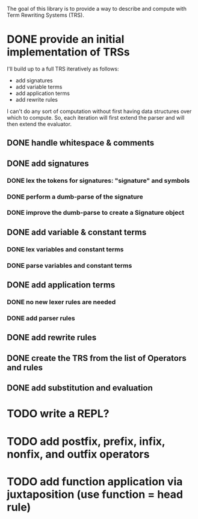 The goal of this library is to provide a way to describe and compute with Term Rewriting Systems (TRS).
* DONE provide an initial implementation of TRSs
:LOGBOOK:
- State "DONE"       from "DOING"      [2017-04-12 Wed 10:53]
- Note taken on [2017-04-10 Mon 09:19] \\
  I took a bit more time to look at [[https://github.com/mathics/Mathics/][Mathics]] this morning. It is an attempt to implement the [[http://www.wolfram.com/language/][Wolfram Language]] in Python. At the core of it is an already established syntax for writing TRSs. It's got significantly more developmental momentum than anything I might try to build for now. The two questions I need to answer, though, are what work would I need to do if I adopted Mathics, and what would I need to do if I built everything myself?
  
  If I adopt Mathics:
  1. I need to figure out how to strip its power down. That is, I don't think I would initially want the full power of strings and numbers. I would just want the symbols. This would probably be pretty tricky, as the language is built around the availability of both strings and numbers.
  2. I need to figure out how to represent Mathics statements as a TRS, as a collection of rules and symbols. This is probably being done somewhere in the system as the environment is formed and updated, but I'd need to find a way to get access to that environment.
  3. I already have a great deal of the primitive knowledge I might want, though it may not be implemented in the way I might want it implemented
  
  
  If I build everything myself:
  1. I need to implement unification
  2. I need to implement substitution
  3. I need to decide on the syntax I'll use
  4. I have more control
  5. I need to implement all the background kowledge I want to use
- State "DOING"      from "TODO"       [2017-04-10 Mon 09:19]
:END:
I'll build up to a full TRS iteratively as follows:
- add signatures
- add variable terms
- add application terms
- add rewrite rules

I can't do any sort of computation without first having data structures over which to compute. So, each iteration will first extend the parser and will then extend the evaluator.

** DONE handle whitespace & comments
:LOGBOOK:
- State "DONE"       from "DOING"      [2017-04-06 Thu 14:04] \\
  I'm getting my feet wet and figuring out how to do this sort of work in Python, so this was a good place to start.
- State "DOING"      from "TODO"       [2017-04-06 Thu 13:30] \\
  I'll just do this first to get the basic structure set
:END:
** DONE add signatures
:LOGBOOK:
- State "DONE"       from "DOING"      [2017-04-07 Fri 11:44]
- State "DOING"      from "TODO"       [2017-04-07 Fri 09:37]
:END:
*** DONE lex the tokens for signatures: "signature" and symbols
:LOGBOOK:
- State "DONE"       from "TODO"       [2017-04-07 Fri 09:39] \\
  This was simple to achieve, and something I did yesterday.
:END:
*** DONE perform a dumb-parse of the signature
:LOGBOOK:
- Note taken on [2017-04-07 Fri 09:52] \\
  Also, I just realized that while long-term, I'd like to be able to pick apart operators and variables syntactically, we can't do that yet because we can't represent terms. But, we can also get rid of the "signature" keyword. We can instead focus on just picking out individual symbols and adding them to the signature. This will require, however, that I figure out how to separate operators from variables syntactically. I can do that in one of two ways. I can introduce a keyword like "signature", which I would prefer not to do, as it requires the clunky idiom of declaring a symbol before using it. This may be premature optimization, though, so let's stick with the simple thing of just declaring operators explicitly.
- State "DONE"       from "TODO"       [2017-04-07 Fri 09:39] \\
  This was also simple to achieve. I'm now able to collect something that looks like the following:
  
  [('signature', ['<sym1>', '<sym2>',..., '<symN>'])]
  
  This is nice; it allows me to create the signature across multiple lines. That is, I could create something like the following:
  
  [('signature', ['<sym1>', '<sym2>',..., '<symM>']),
   ('signature', ['<symM+1>', '<symM+2>',..., '<symM+N>'])]
  
  What I ultimately want to produce, however, isn't a list of multiple signatures, but a single TRS. So, I need to find a way to insert take the knowledge, as I collect it, and transform it into a TRS. Right now, my TRS should only have the signature. So, the goal here is to produce a single signature as the result.
:END:
*** DONE improve the dumb-parse to create a Signature object
:LOGBOOK:
- State "DONE"       from "TODO"       [2017-04-07 Fri 11:44]
:END:
** DONE add variable & constant terms
:LOGBOOK:
- State "DONE"       from "TODO"       [2017-04-07 Fri 14:15]
:END:
*** DONE lex variables and constant terms
:LOGBOOK:
- State "DONE"       from "TODO"       [2017-04-07 Fri 13:12] \\
  This was simple to do. Variables and constants are just symbols. All I needed to add were a few brackets in case cosntant terms were treated as operators applied to nothing.
:END:
*** DONE parse variables and constant terms
:LOGBOOK:
- State "DONE"       from "TODO"       [2017-04-07 Fri 13:13] \\
  The entire parse has to be done in stages. That is, we can determine the rough role of each line (e.g. add to the signature, add a rewrite rule, give a term to evaluate), but we can't determine its precise role until considering the rest of the program space. That is, we have to to build up the program incrementally. ~load_source~ should probably do that work rather than the parser iself.
:END:
** DONE add application terms
:LOGBOOK:
- State "DONE"       from "TODO"       [2017-04-07 Fri 14:34]
:END:
*** DONE no new lexer rules are needed
:LOGBOOK:
- State "DONE"       from "TODO"       [2017-04-07 Fri 14:32] \\
  Yay!
:END:
*** DONE add parser rules
:LOGBOOK:
- State "DONE"       from "TODO"       [2017-04-07 Fri 14:32] \\
  These were pretty straightforward, though who knows if the parser is really any good. What's going to be more interesting is step immediately following parsing, where we start building the TRS and then evaluating it.
:END:
** DONE add rewrite rules
:LOGBOOK:
- State "DONE"       from "TODO"       [2017-04-07 Fri 14:47] \\
  This was again pretty simple. It took me a while to get rolling today, but now that I'm going, I'm making good progress.
:END:
** DONE create the TRS from the list of Operators and rules
:LOGBOOK:
- State "DONE"       from "TODO"       [2017-04-12 Wed 10:53]
:END:
** DONE add substitution and evaluation
:LOGBOOK:
- State "DONE"       from "TODO"       [2017-04-12 Wed 10:53]
:END:
* TODO write a REPL?
* TODO add postfix, prefix, infix, nonfix, and outfix operators
* TODO add function application via juxtaposition (use function = head rule)
